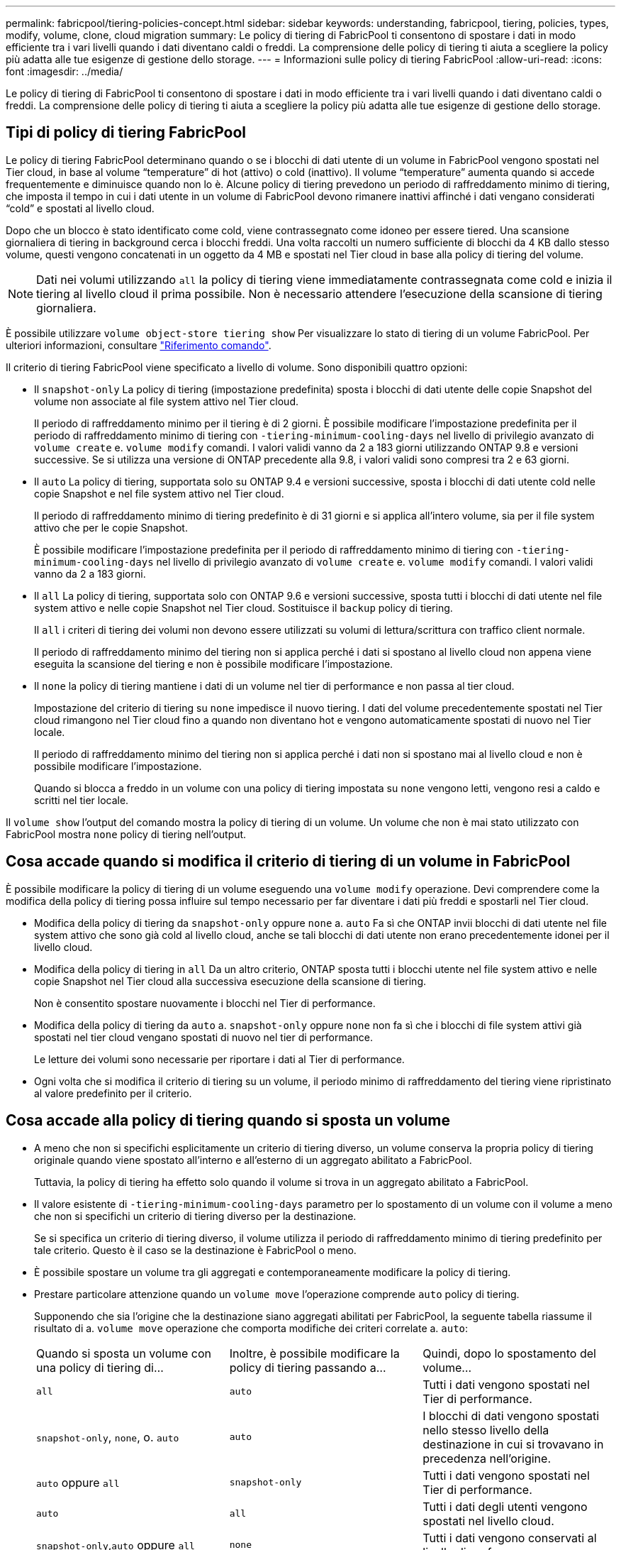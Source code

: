 ---
permalink: fabricpool/tiering-policies-concept.html 
sidebar: sidebar 
keywords: understanding, fabricpool, tiering, policies, types, modify, volume, clone, cloud migration 
summary: Le policy di tiering di FabricPool ti consentono di spostare i dati in modo efficiente tra i vari livelli quando i dati diventano caldi o freddi. La comprensione delle policy di tiering ti aiuta a scegliere la policy più adatta alle tue esigenze di gestione dello storage. 
---
= Informazioni sulle policy di tiering FabricPool
:allow-uri-read: 
:icons: font
:imagesdir: ../media/


[role="lead"]
Le policy di tiering di FabricPool ti consentono di spostare i dati in modo efficiente tra i vari livelli quando i dati diventano caldi o freddi. La comprensione delle policy di tiering ti aiuta a scegliere la policy più adatta alle tue esigenze di gestione dello storage.



== Tipi di policy di tiering FabricPool

Le policy di tiering FabricPool determinano quando o se i blocchi di dati utente di un volume in FabricPool vengono spostati nel Tier cloud, in base al volume "`temperature`" di hot (attivo) o cold (inattivo). Il volume "`temperature`" aumenta quando si accede frequentemente e diminuisce quando non lo è. Alcune policy di tiering prevedono un periodo di raffreddamento minimo di tiering, che imposta il tempo in cui i dati utente in un volume di FabricPool devono rimanere inattivi affinché i dati vengano considerati "`cold`" e spostati al livello cloud.

Dopo che un blocco è stato identificato come cold, viene contrassegnato come idoneo per essere tiered.  Una scansione giornaliera di tiering in background cerca i blocchi freddi. Una volta raccolti un numero sufficiente di blocchi da 4 KB dallo stesso volume, questi vengono concatenati in un oggetto da 4 MB e spostati nel Tier cloud in base alla policy di tiering del volume.

[NOTE]
====
Dati nei volumi utilizzando `all` la policy di tiering viene immediatamente contrassegnata come cold e inizia il tiering al livello cloud il prima possibile. Non è necessario attendere l'esecuzione della scansione di tiering giornaliera.

====
È possibile utilizzare `volume object-store tiering show` Per visualizzare lo stato di tiering di un volume FabricPool. Per ulteriori informazioni, consultare link:https://docs.netapp.com/us-en/ontap-cli-9141/["Riferimento comando"].

Il criterio di tiering FabricPool viene specificato a livello di volume. Sono disponibili quattro opzioni:

* Il `snapshot-only` La policy di tiering (impostazione predefinita) sposta i blocchi di dati utente delle copie Snapshot del volume non associate al file system attivo nel Tier cloud.
+
Il periodo di raffreddamento minimo per il tiering è di 2 giorni. È possibile modificare l'impostazione predefinita per il periodo di raffreddamento minimo di tiering con `-tiering-minimum-cooling-days` nel livello di privilegio avanzato di `volume create` e. `volume modify` comandi. I valori validi vanno da 2 a 183 giorni utilizzando ONTAP 9.8 e versioni successive. Se si utilizza una versione di ONTAP precedente alla 9.8, i valori validi sono compresi tra 2 e 63 giorni.

* Il `auto` La policy di tiering, supportata solo su ONTAP 9.4 e versioni successive, sposta i blocchi di dati utente cold nelle copie Snapshot e nel file system attivo nel Tier cloud.
+
Il periodo di raffreddamento minimo di tiering predefinito è di 31 giorni e si applica all'intero volume, sia per il file system attivo che per le copie Snapshot.

+
È possibile modificare l'impostazione predefinita per il periodo di raffreddamento minimo di tiering con `-tiering-minimum-cooling-days` nel livello di privilegio avanzato di `volume create` e. `volume modify` comandi. I valori validi vanno da 2 a 183 giorni.

* Il `all` La policy di tiering, supportata solo con ONTAP 9.6 e versioni successive, sposta tutti i blocchi di dati utente nel file system attivo e nelle copie Snapshot nel Tier cloud. Sostituisce il `backup` policy di tiering.
+
Il `all` i criteri di tiering dei volumi non devono essere utilizzati su volumi di lettura/scrittura con traffico client normale.

+
Il periodo di raffreddamento minimo del tiering non si applica perché i dati si spostano al livello cloud non appena viene eseguita la scansione del tiering e non è possibile modificare l'impostazione.

* Il `none` la policy di tiering mantiene i dati di un volume nel tier di performance e non passa al tier cloud.
+
Impostazione del criterio di tiering su `none` impedisce il nuovo tiering. I dati del volume precedentemente spostati nel Tier cloud rimangono nel Tier cloud fino a quando non diventano hot e vengono automaticamente spostati di nuovo nel Tier locale.

+
Il periodo di raffreddamento minimo del tiering non si applica perché i dati non si spostano mai al livello cloud e non è possibile modificare l'impostazione.

+
Quando si blocca a freddo in un volume con una policy di tiering impostata su `none` vengono letti, vengono resi a caldo e scritti nel tier locale.



Il `volume show` l'output del comando mostra la policy di tiering di un volume. Un volume che non è mai stato utilizzato con FabricPool mostra `none` policy di tiering nell'output.



== Cosa accade quando si modifica il criterio di tiering di un volume in FabricPool

È possibile modificare la policy di tiering di un volume eseguendo una `volume modify` operazione. Devi comprendere come la modifica della policy di tiering possa influire sul tempo necessario per far diventare i dati più freddi e spostarli nel Tier cloud.

* Modifica della policy di tiering da `snapshot-only` oppure `none` a. `auto` Fa sì che ONTAP invii blocchi di dati utente nel file system attivo che sono già cold al livello cloud, anche se tali blocchi di dati utente non erano precedentemente idonei per il livello cloud.
* Modifica della policy di tiering in `all` Da un altro criterio, ONTAP sposta tutti i blocchi utente nel file system attivo e nelle copie Snapshot nel Tier cloud alla successiva esecuzione della scansione di tiering.
+
Non è consentito spostare nuovamente i blocchi nel Tier di performance.

* Modifica della policy di tiering da `auto` a. `snapshot-only` oppure `none` non fa sì che i blocchi di file system attivi già spostati nel tier cloud vengano spostati di nuovo nel tier di performance.
+
Le letture dei volumi sono necessarie per riportare i dati al Tier di performance.

* Ogni volta che si modifica il criterio di tiering su un volume, il periodo minimo di raffreddamento del tiering viene ripristinato al valore predefinito per il criterio.




== Cosa accade alla policy di tiering quando si sposta un volume

* A meno che non si specifichi esplicitamente un criterio di tiering diverso, un volume conserva la propria policy di tiering originale quando viene spostato all'interno e all'esterno di un aggregato abilitato a FabricPool.
+
Tuttavia, la policy di tiering ha effetto solo quando il volume si trova in un aggregato abilitato a FabricPool.

* Il valore esistente di `-tiering-minimum-cooling-days` parametro per lo spostamento di un volume con il volume a meno che non si specifichi un criterio di tiering diverso per la destinazione.
+
Se si specifica un criterio di tiering diverso, il volume utilizza il periodo di raffreddamento minimo di tiering predefinito per tale criterio. Questo è il caso se la destinazione è FabricPool o meno.

* È possibile spostare un volume tra gli aggregati e contemporaneamente modificare la policy di tiering.
* Prestare particolare attenzione quando un `volume move` l'operazione comprende `auto` policy di tiering.
+
Supponendo che sia l'origine che la destinazione siano aggregati abilitati per FabricPool, la seguente tabella riassume il risultato di a. `volume move` operazione che comporta modifiche dei criteri correlate a. `auto`:

+
|===


| Quando si sposta un volume con una policy di tiering di... | Inoltre, è possibile modificare la policy di tiering passando a... | Quindi, dopo lo spostamento del volume... 


 a| 
`all`
 a| 
`auto`
 a| 
Tutti i dati vengono spostati nel Tier di performance.



 a| 
`snapshot-only`, `none`, o. `auto`
 a| 
`auto`
 a| 
I blocchi di dati vengono spostati nello stesso livello della destinazione in cui si trovavano in precedenza nell'origine.



 a| 
`auto` oppure `all`
 a| 
`snapshot-only`
 a| 
Tutti i dati vengono spostati nel Tier di performance.



 a| 
`auto`
 a| 
`all`
 a| 
Tutti i dati degli utenti vengono spostati nel livello cloud.



 a| 
`snapshot-only`,`auto` oppure `all`
 a| 
`none`
 a| 
Tutti i dati vengono conservati al livello di performance.

|===




== Cosa accade alla policy di tiering quando si clonano volumi

* A partire da ONTAP 9.8, un volume clone eredita sempre sia la policy di tiering che la policy di recupero del cloud dal volume padre.
+
Nelle release precedenti a ONTAP 9.8, un clone eredita la policy di tiering dall'origine, tranne quando l'origine dispone di `all` policy di tiering.

* Se il volume padre dispone di `never` cloud retrieval policy, il suo volume clone deve disporre di `never` policy di recupero del cloud o di `all` policy di tiering e policy di recupero del cloud corrispondenti `default`.
* Impossibile modificare la policy di recupero cloud del volume padre in `never` a meno che tutti i volumi cloni non dispongano di una policy di recupero cloud `never`.


Quando si clonano i volumi, tenere presenti le seguenti Best practice:

* Il `-tiering-policy` opzione e. `tiering-minimum-cooling-days` l'opzione del clone controlla solo il comportamento di tiering dei blocchi unici per il clone. Pertanto, si consiglia di utilizzare le impostazioni di tiering sul FlexVol padre che spostano la stessa quantità di dati o spostano una quantità inferiore di dati rispetto a uno qualsiasi dei cloni
* La policy di recupero del cloud sul FlexVol padre deve spostare la stessa quantità di dati o spostare più dati rispetto alla policy di recupero di uno qualsiasi dei cloni




== Come funzionano le policy di tiering con la migrazione del cloud

Il recupero dei dati nel cloud di FabricPool è controllato da policy di tiering che determinano il recupero dei dati dal Tier cloud al Tier di performance in base al modello di lettura. I modelli di lettura possono essere sequenziali o casuali.

La tabella seguente elenca le policy di tiering e le regole di recupero dei dati cloud per ogni policy.

|===


| Policy di tiering | Comportamento di recupero 


 a| 
nessuno
 a| 
Letture sequenziali e casuali



 a| 
solo snapshot
 a| 
Letture sequenziali e casuali



 a| 
automatico
 a| 
Letture casuali



 a| 
tutto
 a| 
Nessun recupero dei dati

|===
A partire da ONTAP 9.8, il controllo della migrazione nel cloud `cloud-retrieval-policy` l'opzione sovrascrive il comportamento predefinito di migrazione o recupero del cloud controllato dalla policy di tiering.

La seguente tabella elenca le policy di recupero cloud supportate e il loro comportamento di recupero.

|===


| Policy di recupero del cloud | Comportamento di recupero 


 a| 
predefinito
 a| 
La policy di tiering decide quali dati devono essere ritirati, quindi non vi è alcuna modifica al recupero dei dati nel cloud con "`default,`" `cloud-retrieval-policy`. Questo criterio è il valore predefinito per qualsiasi volume, indipendentemente dal tipo di aggregato ospitato.



 a| 
a lettura
 a| 
Tutti i dati letti dal client vengono estratti dal Tier cloud al Tier di performance.



 a| 
mai
 a| 
Nessun dato client-driven viene estratto dal Tier cloud al Tier di performance



 a| 
promuovi
 a| 
* Per la policy di tiering "`none`", tutti i dati cloud vengono estratti dal Tier cloud al Tier di performance
* Per la policy di tiering "`snapshot-only,`" vengono estratti i dati AFS.


|===